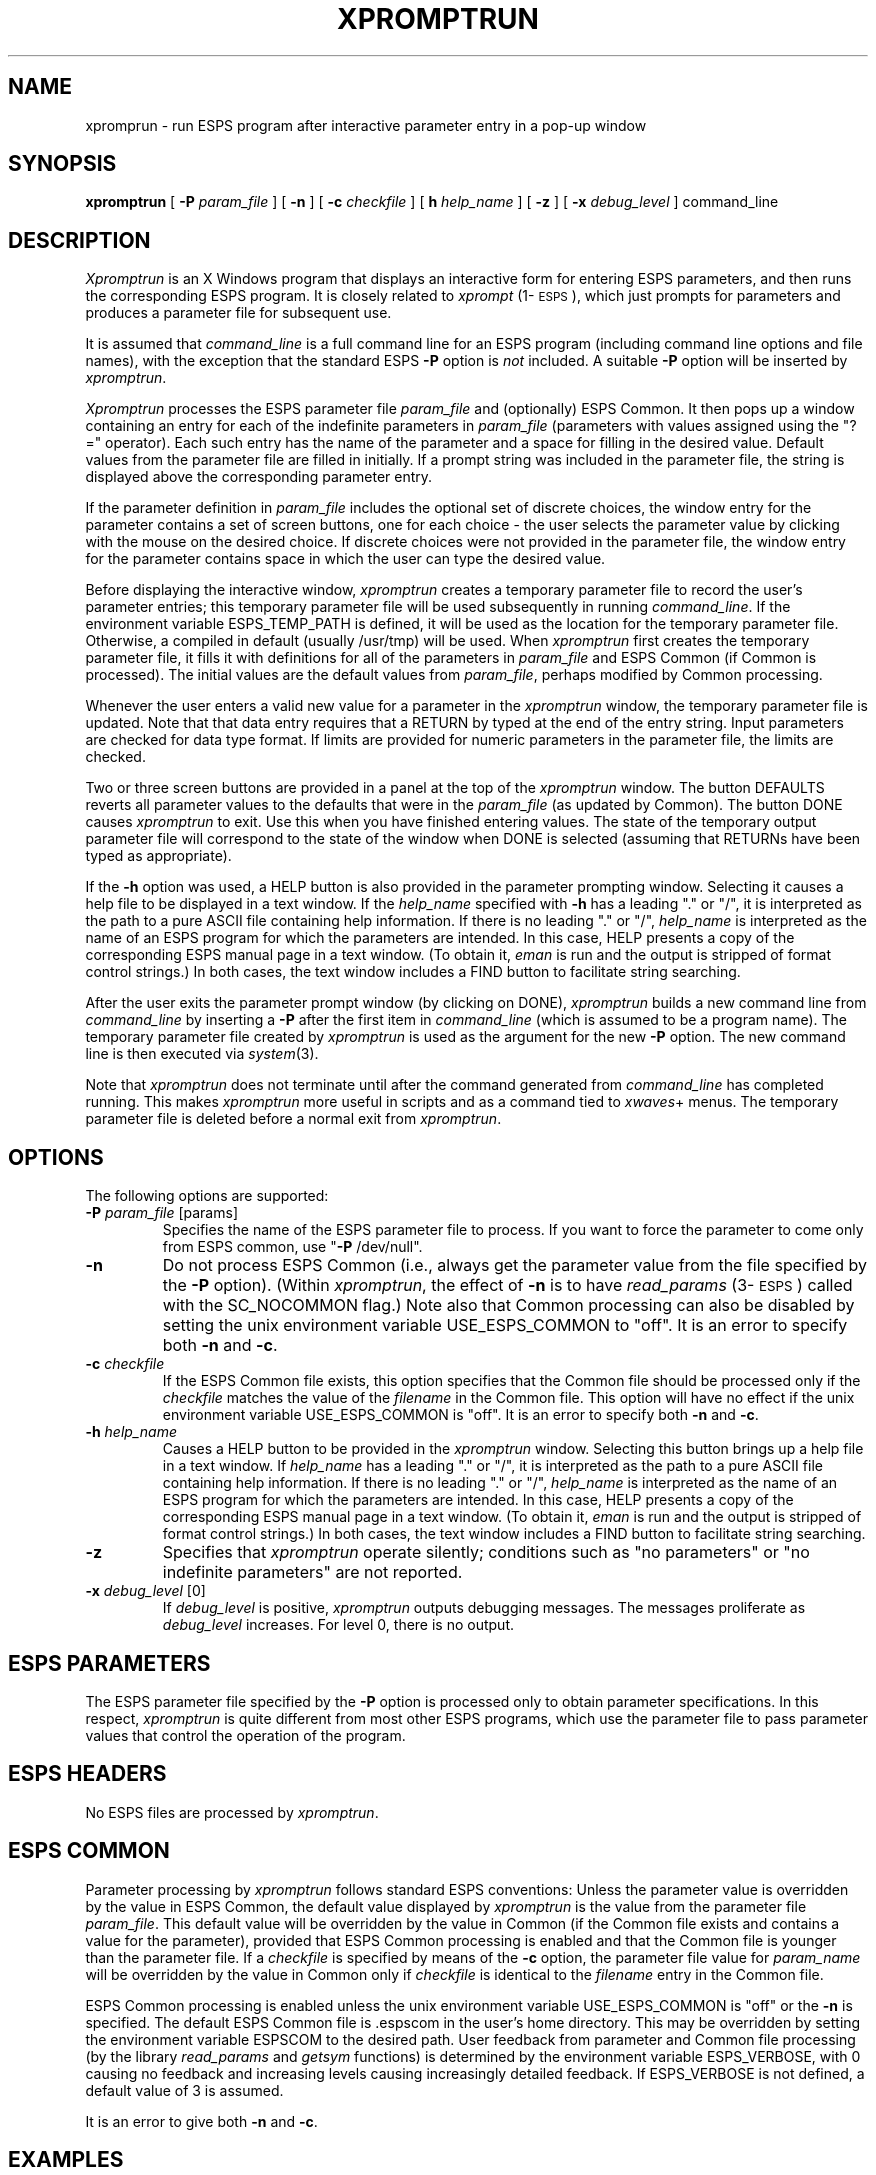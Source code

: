 .\" Copyright (c) 1991 Entropic Research Laboratory, Inc.; All rights reserved
.\" @(#)xpromptrun.1	1.1 6/7/91 ERL
.ds ]W (c) 1991 Entropic Research Laboratory, Inc.
.TH  XPROMPTRUN 1\-ESPS 6/7/91
.SH "NAME"
xpromprun \- run ESPS program after interactive parameter entry in a pop-up window
.SH "SYNOPSIS"
.B xpromptrun
[
.BI \-P
.I param_file
] [
.B \-n
] [
.BI \-c
.I checkfile
] [
.BI\-h
.I help_name
] [
.B \-z
] [
.BI \-x
.I debug_level
]
command_line
.SH "DESCRIPTION"
.PP
\fIXpromptrun\fP is an X Windows program that displays an interactive
form for entering ESPS parameters, and then runs the corresponding
ESPS program.  It is closely related to \fIxprompt\fP
(1\-\s-1ESPS\s+1), which just prompts for parameters and produces a
parameter file for subsequent use.
.PP
It is assumed that \fIcommand_line\fP is a full command line for 
an ESPS program (including command line options and file names), 
with the exception that the standard ESPS \fB-P\fP option is \fInot\fP
included.  A suitable \fB-P\fP option will be inserted by
\fIxpromptrun\fP.  
.PP
\fIXpromptrun\fR processes the ESPS parameter file \fIparam_file \fP
and (optionally) ESPS Common.  It then pops up a window containing an
entry for each of the indefinite parameters in \fIparam_file\fP
(parameters with values assigned using the "?=" operator).  Each such
entry has the name of the parameter and a space for filling in the
desired value.  Default values from the parameter file are filled in
initially.  If a prompt string was included in the parameter file, the
string is displayed above the corresponding parameter entry.
.PP
If the parameter definition in \fIparam_file\fP includes the
optional set of discrete choices, the window entry for the parameter
contains a set of screen buttons, one for each choice \- the user
selects the parameter value by clicking with the mouse on the desired
choice.  If discrete choices were not provided in the parameter file,
the window entry for the parameter contains space in which the user
can type the desired value.
.PP
Before displaying the interactive window, \fIxpromptrun\fP creates a
temporary parameter file to record the user's parameter entries; this
temporary parameter file will be used subsequently in running
\fIcommand_line\fP.  If the environment variable ESPS_TEMP_PATH is
defined, it will be used as the location for the temporary parameter
file.  Otherwise, a compiled in default (usually /usr/tmp) will be
used.  When \fIxpromptrun\fP first creates the temporary parameter
file, it fills it with definitions for all of the parameters in
\fIparam_file\fP and ESPS Common (if Common is processed).  The
initial values are the default values from \fIparam_file\fP, perhaps
modified by Common processing.
.PP
Whenever the user enters a valid new value for a parameter in the
\fIxpromptrun\fP window, the temporary parameter file is updated.
Note that that data entry requires that a RETURN by typed at the end
of the entry string. Input parameters are checked for data type
format.  If limits are provided for numeric parameters in the
parameter file, the limits are checked.
.PP
Two or three screen buttons are provided in a panel at the top of the 
\fIxpromptrun\fP window.  The button DEFAULTS reverts all parameter
values to the defaults that were in the \fIparam_file\fP (as updated by
Common).  The button DONE causes \fIxpromptrun\fP to exit.  Use this when
you have finished entering values.  The state of the temporary output parameter
file will correspond to the state of the window when DONE is selected
(assuming that RETURNs have been typed as appropriate).  
.PP
If the \fB\-h\fP option was used, a HELP button is also provided in
the parameter prompting window.  Selecting it causes a help file to be
displayed in a text window.  If the \fIhelp_name\fP specified with
\fB\-h\fP has a leading "." or "/", it is interpreted as the path to a
pure ASCII file containing help information.  If there is no leading
"." or "/", \fIhelp_name\fP is interpreted as the name of an ESPS
program for which the parameters are intended.  In this case, HELP
presents a copy of the corresponding ESPS manual page in a text
window.  (To obtain it, \fIeman\fP is run and the output is stripped
of format control strings.)  In both cases, the text window includes a
FIND button to facilitate string searching.
.PP
After the user exits the parameter prompt window (by clicking on 
DONE), \fIxpromptrun\fP builds a new command line from
\fIcommand_line\fP by inserting a \fB-P\fP after the first 
item in \fIcommand_line\fP (which is assumed to be a program name).  
The temporary parameter file created by \fIxpromptrun\fP is used 
as the argument for the new \fB-P\fP option.  The new command line 
is then executed via \fIsystem\fP(3).  
.PP
Note that \fIxpromptrun\fP does not terminate until after the 
command generated from \fIcommand_line\fP has completed running.  This
makes \fIxpromptrun\fP more useful in scripts and as a command tied to
\fIxwaves\fP+ menus.  The temporary parameter file is deleted before 
a normal exit from \fIxpromptrun\fP.  
.SH OPTIONS
.PP
The following options are supported:
.TP
.BI \-P " param_file" " \fR[params]\fP"
Specifies the name of the ESPS parameter file to process.  If you want
to force the parameter to come only from ESPS common, use "\fB\-P\fP
/dev/null".  
.TP
.BI \-n 
Do not process ESPS Common (i.e., always get the parameter value from
the file specified by the \fB\-P\fP option).  (Within \fIxpromptrun\fP, the
effect of \fB\-n\fP is to have \fIread_params\fP (3\-\s-1ESPS\s+1)
called with the SC_NOCOMMON flag.)  Note also that Common processing 
can also be disabled by setting the unix environment variable
USE_ESPS_COMMON to "off".  It is an error to specify both \fB\-n\fP and
\fB\-c\fP.  
.TP
.BI \-c " checkfile"
If the ESPS Common file exists, this option specifies that the Common
file should be processed only if the \fIcheckfile\fP matches the value
of the \fIfilename\fP in the Common file.  This option will have no
effect if the unix environment variable USE_ESPS_COMMON is "off".  It
is an error to specify both \fB\-n\fP and \fB\-c\fP.
.TP
.BI \-h " help_name"
Causes a HELP button to be provided in the \fIxpromptrun\fP window.
Selecting this button brings up a help file in a text window.  If
\fIhelp_name\fP has a leading "." or "/", it is interpreted as the
path to a pure ASCII file containing help information.  If there is no
leading "." or "/", \fIhelp_name\fP is interpreted as the name of an
ESPS program for which the parameters are intended.  In this case,
HELP presents a copy of the corresponding ESPS manual page in a text
window.  (To obtain it, \fIeman\fP is run and the output is stripped
of format control strings.)  In both cases, the text window includes a
FIND button to facilitate string searching.
.TP
.B \-z
Specifies that \fIxpromptrun\fP operate silently; conditions such as 
"no parameters" or "no indefinite parameters" are not reported. 
.TP
.BI \-x " debug_level \fR[0]\fP"
If \fIdebug_level\fP is positive,
.I xpromptrun
outputs debugging messages. The messages proliferate as 
.I debug_level 
increases.  For level 0, there is no output.
.SH "ESPS PARAMETERS"
.PP
The ESPS parameter file specified by the \fB\-P\fP option is processed
only to obtain parameter specifications.  In this respect,
\fIxpromptrun\fP is quite different from most other ESPS programs,
which use the parameter file to pass parameter values that control the
operation of the program.
.SH ESPS HEADERS
.PP
No ESPS files are processed by \fIxpromptrun\fP.
.SH ESPS COMMON
.PP
Parameter processing by \fIxpromptrun\fP follows standard ESPS
conventions: Unless the parameter value is overridden by the value in
ESPS Common, the default value displayed by \fIxpromptrun\fP is the value
from the parameter file \fIparam_file\fP.  This default value will be
overridden by the value in Common (if the Common file exists and
contains a value for the parameter), provided that ESPS Common
processing is enabled and that the Common file is younger than the
parameter file.  If a \fIcheckfile\fP is specified by means of the
\fB\-c\fP option, the parameter file value for \fIparam_name\fP will be
overridden by the value in Common only if \fIcheckfile\fP is identical
to the \fIfilename\fP entry in the Common file.
.PP
ESPS Common processing is enabled unless the unix environment variable
USE_ESPS_COMMON is "off" or the \fB\-n\fP is specified.  The default
ESPS Common file is .espscom in the user's home directory.  This may
be overridden by setting the environment variable ESPSCOM to the
desired path.  User feedback from parameter and Common file processing
(by the library \fIread_params\fP and \fIgetsym\fP functions) is
determined by the environment variable ESPS_VERBOSE, with 0 causing no
feedback and increasing levels causing increasingly detailed feedback.
If ESPS_VERBOSE is not defined, a default value of 3 is assumed.
.PP
It is an error to give both \fB\-n\fP and \fB\-c\fP.
.SH EXAMPLES
.PP
This computes a spectrogram after prompting for all parameters but 
\fIstart\fP and \fInan\fP:
.nf

	xpromptrun \-h sgram \-P$ESPS_BASE/lib/params/PWsgram \\
	     sgram -r1:2000 speech.sd speech.sd.fspec

.fi
.SH "FUTURE CHANGES"
.PP
.SH "SEE ALSO"
.PP
\fIxprompt\fP (1\-\s-1ESPS\s+1), \fIgetparam\fP (1\-\s-1ESPS\s+1),
\fIespsenv\fP (1\-\s-1ESPS\s+1), \fIread_params\fP (3\-\s-1ESPS\s+1)
.SH "REFERENCE"
.PP
"Parameter and Common Files in ESPS",  ETM-S-86-12
.SH "BUGS"
.PP
Array parameters (float and int arrays) are not supported yet.  
.PP
Vertical and horizontal scrollbars are provided (their use may be
necessary in the case of large parameter files).  Owing to bugs in the
current version of the xview library, however, their behavior is not 
reliable.  For example, joining a split vertical scrollbar can cause 
a core dump.  
.SH "AUTHOR"
.PP
Manual page and code by John Shore.  


